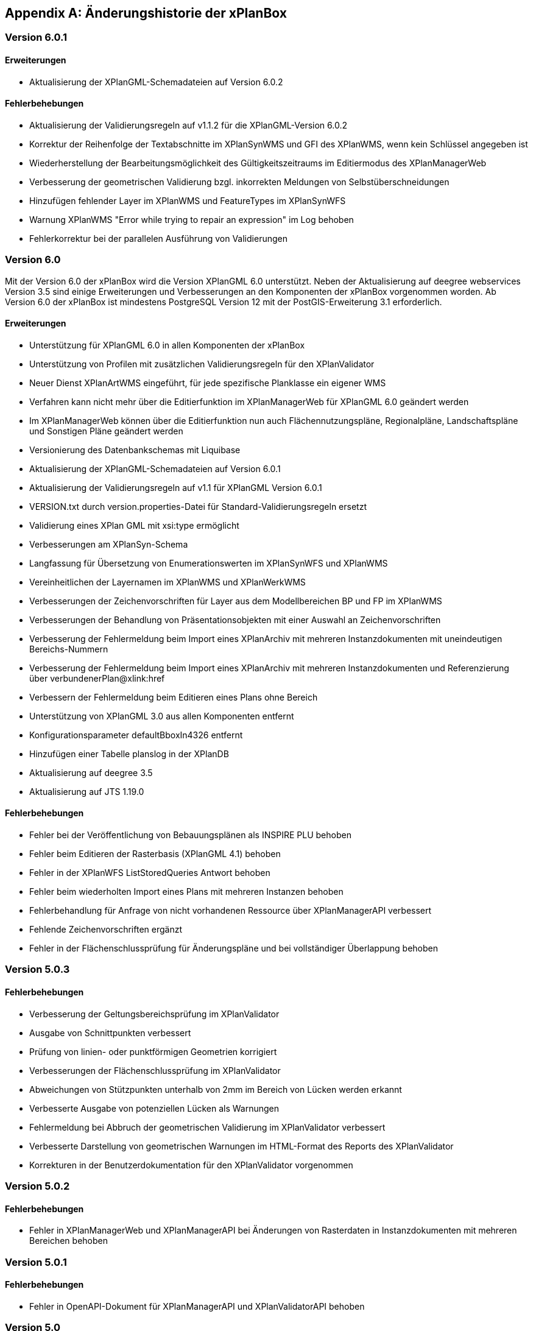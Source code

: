 [appendix]
[[Aenderungshistorie]]
== Änderungshistorie der xPlanBox

[[Aenderungshistorie-6.0.1]]
=== Version 6.0.1

==== Erweiterungen
- Aktualisierung der XPlanGML-Schemadateien auf Version 6.0.2

==== Fehlerbehebungen
- Aktualisierung der Validierungsregeln auf v1.1.2 für die XPlanGML-Version 6.0.2
- Korrektur der Reihenfolge der Textabschnitte im XPlanSynWMS und GFI des XPlanWMS, wenn kein Schlüssel angegeben ist
- Wiederherstellung der Bearbeitungsmöglichkeit des Gültigkeitszeitraums im Editiermodus des XPlanManagerWeb
- Verbesserung der geometrischen Validierung bzgl. inkorrekten Meldungen von Selbstüberschneidungen
- Hinzufügen fehlender Layer im XPlanWMS und FeatureTypes im XPlanSynWFS
- Warnung XPlanWMS "Error while trying to repair an expression" im Log behoben
- Fehlerkorrektur bei der parallelen Ausführung von Validierungen

[[Aenderungshistorie-6.0]]
=== Version 6.0

Mit der Version 6.0 der xPlanBox wird die Version XPlanGML 6.0 unterstützt. Neben der Aktualisierung auf deegree webservices Version 3.5 sind einige Erweiterungen und Verbesserungen an den Komponenten der xPlanBox vorgenommen worden. Ab Version 6.0 der xPlanBox ist mindestens PostgreSQL Version 12 mit der PostGIS-Erweiterung 3.1 erforderlich.

==== Erweiterungen
- Unterstützung für XPlanGML 6.0 in allen Komponenten der xPlanBox
- Unterstützung von Profilen mit zusätzlichen Validierungsregeln für den XPlanValidator
- Neuer Dienst XPlanArtWMS eingeführt, für jede spezifische Planklasse ein eigener WMS
- Verfahren kann nicht mehr über die Editierfunktion im XPlanManagerWeb für XPlanGML 6.0 geändert werden
- Im XPlanManagerWeb können über die Editierfunktion nun auch Flächennutzungspläne, Regionalpläne, Landschaftspläne und Sonstigen Pläne geändert werden
- Versionierung des Datenbankschemas mit Liquibase
- Aktualisierung der XPlanGML-Schemadateien auf Version 6.0.1
- Aktualisierung der Validierungsregeln auf v1.1 für XPlanGML Version 6.0.1
- VERSION.txt durch version.properties-Datei für Standard-Validierungsregeln ersetzt
- Validierung eines XPlan GML mit xsi:type ermöglicht
- Verbesserungen am XPlanSyn-Schema
- Langfassung für Übersetzung von Enumerationswerten im XPlanSynWFS und XPlanWMS
- Vereinheitlichen der Layernamen im XPlanWMS und XPlanWerkWMS
- Verbesserungen der Zeichenvorschriften für Layer aus dem Modellbereichen BP und FP im XPlanWMS
- Verbesserungen der Behandlung von Präsentationsobjekten mit einer Auswahl an Zeichenvorschriften
- Verbesserung der Fehlermeldung beim Import eines XPlanArchiv mit mehreren Instanzdokumenten mit uneindeutigen Bereichs-Nummern
- Verbesserung der Fehlermeldung beim Import eines XPlanArchiv mit mehreren Instanzdokumenten und Referenzierung über verbundenerPlan@xlink:href
- Verbessern der Fehlermeldung beim Editieren eines Plans ohne Bereich
- Unterstützung von XPlanGML 3.0 aus allen Komponenten entfernt
- Konfigurationsparameter defaultBboxIn4326 entfernt
- Hinzufügen einer Tabelle planslog in der XPlanDB
- Aktualisierung auf deegree 3.5
- Aktualisierung auf JTS 1.19.0

==== Fehlerbehebungen
- Fehler bei der Veröffentlichung von Bebauungsplänen als INSPIRE PLU behoben
- Fehler beim Editieren der Rasterbasis (XPlanGML 4.1) behoben
- Fehler in der XPlanWFS ListStoredQueries Antwort behoben
- Fehler beim wiederholten Import eines Plans mit mehreren Instanzen behoben
- Fehlerbehandlung für Anfrage von nicht vorhandenen Ressource über XPlanManagerAPI verbessert
- Fehlende Zeichenvorschriften ergänzt
- Fehler in der Flächenschlussprüfung für Änderungspläne und bei vollständiger Überlappung behoben

[[Aenderungshistorie-5.0.3]]
=== Version 5.0.3

==== Fehlerbehebungen
- Verbesserung der Geltungsbereichsprüfung im XPlanValidator
    - Ausgabe von Schnittpunkten verbessert
    - Prüfung von linien- oder punktförmigen Geometrien korrigiert
- Verbesserungen der Flächenschlussprüfung im XPlanValidator
    - Abweichungen von Stützpunkten unterhalb von 2mm im Bereich von Lücken werden erkannt
    - Verbesserte Ausgabe von potenziellen Lücken als Warnungen
- Fehlermeldung bei Abbruch der geometrischen Validierung im XPlanValidator verbessert
- Verbesserte Darstellung von geometrischen Warnungen im HTML-Format des Reports des XPlanValidator
- Korrekturen in der Benutzerdokumentation für den XPlanValidator vorgenommen

[[Aenderungshistorie-5.0.2]]
=== Version 5.0.2

==== Fehlerbehebungen
- Fehler in XPlanManagerWeb und XPlanManagerAPI bei Änderungen von Rasterdaten in Instanzdokumenten mit mehreren Bereichen behoben

[[Aenderungshistorie-5.0.1]]
=== Version 5.0.1

==== Fehlerbehebungen
- Fehler in OpenAPI-Dokument für XPlanManagerAPI und XPlanValidatorAPI behoben

[[Aenderungshistorie-5.0]]
=== Version 5.0

Mit der Version 5.0 der xPlanBox wird die Version XPlanGML 5.4 unterstützt. Neben der Aktualisierung auf deegree webservices Version 3.4.27 sind einige Erweiterungen und Verbesserungen an den Komponenten der xPlanBox vorgenommen worden. Ab Version 5.0 der xPlanBox ist Java 11 mit Tomcat 9.0 erforderlich. Ältere Java Versionen werden nicht mehr unterstützt.

==== Erweiterungen
- Umstellung von Java 8 auf Java 11 sowie Tomcat 8.5 auf Tomcat 9.0
- Unterstützung für XPlanGML 5.4 in allen Komponenten der xPlanBox
- Import von Instanzdokumenten mit mehreren XP_Plan-Objekten
- Editieren von BPlänen über XPlanManagerAPI
- Unterstützung von Links für externe Dokumente in XPlanManager und XPlanWMS GetFeatureInfo
- Sortierung von Textschlüsseln in XPlanManagerWeb und XPlanWMS GFI-Antwort
- Konfiguration des XPlanWMS verbessert
- Dokumenttyp in der GetFeatureInfo-Ausgabe des XPlanWMS ergänzt
- Editieren von externen Dokumenten über eine vollqualifizierte URL ermöglicht
- Umstellung der Referenz von Rasterbasis auf XP_Bereich.refScan in der Editierfunktion
- Unterstützung von externen Dokumenten über eine vollqualifizierte URL
- Klammern im Dateinamen erlaubt
- Ausgabe und Reihenfolge der Textschlüssel in der HTML GFI verbessert
- Verstöße gegen 2.2.2.1 (fehlerhafte Laufrichtung) als Fehler deklariert
- Option zum Ignorieren/Korrigieren von Verstößen gegen KB 2.2.2.1 (Laufrichtung) ergänzt
- Verbesserung der Darstellung des XPlanWMS und XPlanwerkWMS
- Optimierung der geometrischen Validierung: Geltungsbereich (2.2.3.1)
- Optimierung der geometrischen Validierung: Flächenschlussbedingung (2.2.1.1)
- Geometrischen Fehler "Die XLink-Integrität konnte nicht sichergestellt werden" als Warnung gekennzeichnet
- Berührungspunkte zwischen Polygon-Membern von Multiflächen erlaubt
- Berührungspunkt zwischen Außen- und Innenkontur erlaubt
- Gemeldete Fehler von Überschneidung zwischen äußeren und inneren Ring verbessert
- Ausgeben einer Warnung für Konformitätsregel 3.2.6.2
- Hinzufügen des Kommandozeilenwerkzeugs XPlanValidateDB
- Hinzufügen des Kommandozeilenwerkzeugs XPlanAuswerteschemaCLI
- Alternativen Betriebsmodus aus XPlanManagerCLI und Handbuch entfernt
- Entfernern der Erweiterung für ADE/NSM
- Log-Warnungen und Fehlermeldungen verbessert
- Aufrechterhaltung der HTTP Verbindung bei langlaufenden Validierungsprozessen
- Aktualisierung der Validierungsregeln auf v0.11.1
- Aktualisierung auf deegree 3.4.27
- Aktualisierung auf GDAL 3.0
- Aktualisieren der Apache Log4J Abhängigkeiten

==== Fehlerbehebungen
- Fehler in der Workspace Konfiguration des XPlanWMS behoben
- Fehler "org.deegree.geometry.standard.multi.DefaultMultiPoint cannot be cast to class org.deegree.geometry.primitive.Point" beim Import eines Plans behoben

Die vollständige Änderungshistorie ist auf der https://gitlab.opencode.de/diplanung/ozgxplanung/[OpenCoDE-Plattform] zu finden.